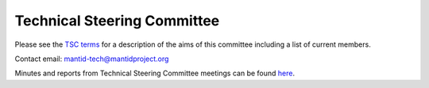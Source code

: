 .. _TSC:

============================
Technical Steering Committee
============================

Please see the `TSC terms <https://github.com/mantidproject/documents/blob/master/Project-Management/TechnicalSteeringCommittee/TSC-Terms.md>`__
for a description of the aims of this committee including a list of current members.

Contact email: mantid-tech@mantidproject.org

Minutes and reports from Technical Steering Committee meetings can be found
`here <http://github.com/mantidproject/documents/tree/master/Project-Management/TechnicalSteeringCommittee>`__.
